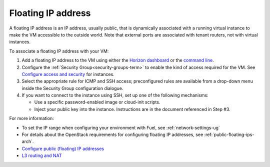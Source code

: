 
.. _floating-ip-term:

Floating IP address
-------------------

A floating IP address is an IP address, usually public,
that is dynamically associated with a running virtual instance
to make the VM accessible to the outside world.
Note that external ports are associated with tenant routers,
not with virtual instances.

To associate a floating IP address with your VM:

#. Add a floating IP address to the VM using either the
   `Horizon dashboard
   <http://docs.openstack.org/admin-guide-cloud/content/section_l3_router_and_nat.html>`_
   or the `command line
   <http://docs.openstack.org/user-guide/content/manage_ip_addresses.html>`_.

#. Configure the :ref:`Security Group<security-groups-term>`
   to enable the kind of access required for the VM.
   See `Configure access and security
   <http://docs.openstack.org/user-guide/content/Launching_Instances_using_Dashboard.html>`_
   for instances.

#. Select the appropriate rule for ICMP and SSH access;
   preconfigured rules are available from a drop-down menu
   inside the Security Group configuration dialogue.

#. If you want to connect to the instance using SSH,
   set up one of the following mechanisms:

   - Use a specific password-enabled image or cloud-init scripts.
   - Inject your public key into the instance.
     Instructions are in the document referenced in Step #3.


For more information:

- To set the IP range when configuring your environment with Fuel,
  see :ref:`network-settings-ug`

- For details about the OpenStack requirements
  for configuring floating IP addresses,
  see :ref:`public-floating-ips-arch`.

- `Configure public (floating) IP addresses
  <http://docs.openstack.org/admin-guide-cloud/content/nova-associate-public-ip.html>`_

- `L3 routing and NAT
  <http://docs.openstack.org/admin-guide-cloud/content/section_l3_router_and_nat.html>`_


